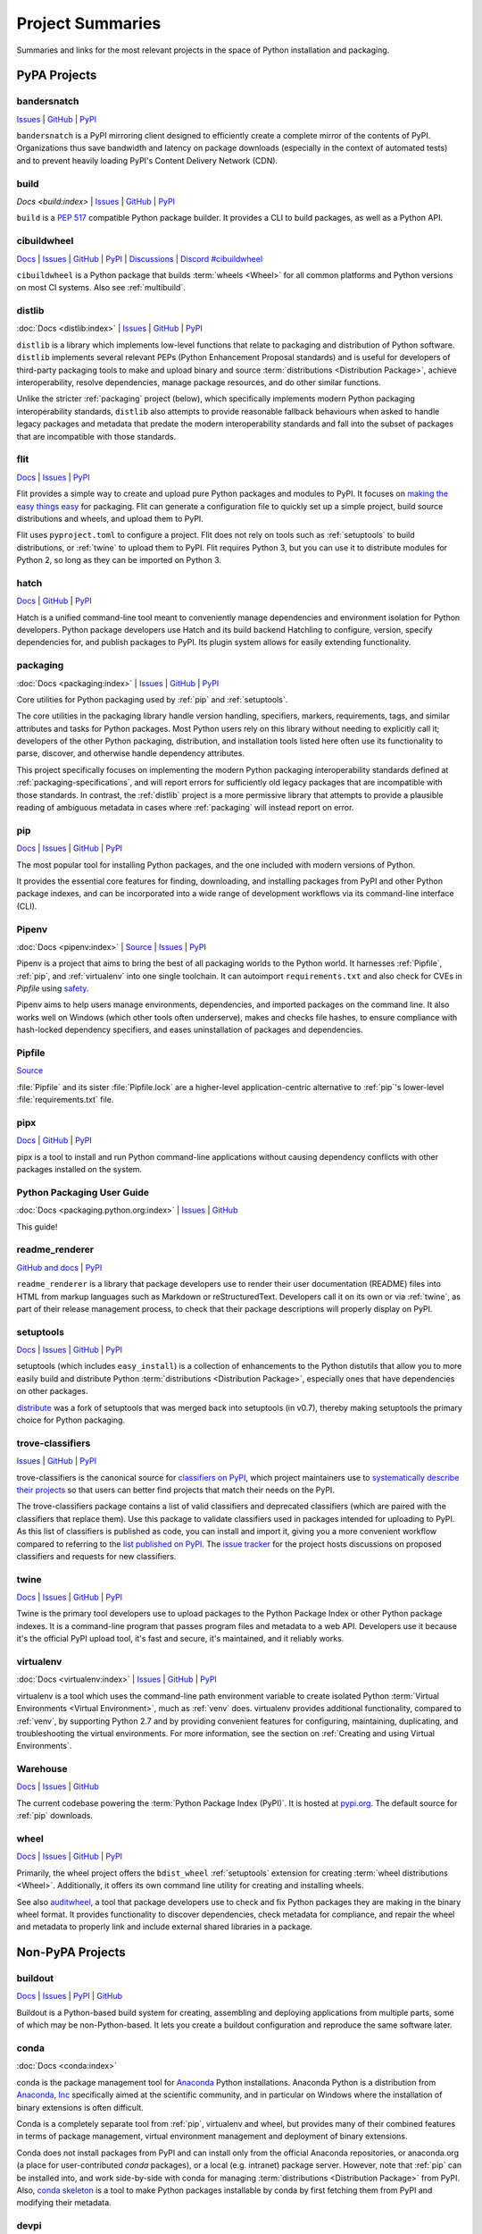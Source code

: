 
.. _projects:

=================
Project Summaries
=================

Summaries and links for the most relevant projects in the space of Python
installation and packaging.

.. _pypa_projects:

PyPA Projects
#############

.. _bandersnatch:

bandersnatch
============

`Issues <https://github.com/pypa/bandersnatch/issues>`__ |
`GitHub <https://github.com/pypa/bandersnatch>`__ |
`PyPI <https://pypi.org/project/bandersnatch>`__

``bandersnatch`` is a PyPI mirroring client designed to efficiently
create a complete mirror of the contents of PyPI. Organizations thus
save bandwidth and latency on package downloads (especially in the
context of automated tests) and to prevent heavily loading PyPI's
Content Delivery Network (CDN).


.. _build:

build
=====

`Docs <build:index>` |
`Issues <https://github.com/pypa/build/issues>`__ |
`GitHub <https://github.com/pypa/build>`__ |
`PyPI <https://pypi.org/project/build>`__

``build`` is a :pep:`517` compatible Python package builder. It provides a CLI to
build packages, as well as a Python API.


.. _cibuildwheel:

cibuildwheel
============

`Docs <https://cibuildwheel.readthedocs.io/>`__ |
`Issues <https://github.com/pypa/cibuildwheel/issues>`__ |
`GitHub <https://github.com/pypa/cibuildwheel>`__ |
`PyPI <https://pypi.org/project/cibuildwheel>`__ |
`Discussions <https://github.com/pypa/cibuildwheel/discussions>`__ |
`Discord #cibuildwheel <https://discord.com/invite/pypa>`__

``cibuildwheel`` is a Python package that builds :term:`wheels <Wheel>` for all common
platforms and Python versions on most CI systems. Also see :ref:`multibuild`.

.. _distlib:

distlib
=======

:doc:`Docs <distlib:index>` |
`Issues <https://github.com/pypa/distlib/issues>`__ |
`GitHub <https://github.com/pypa/distlib>`__ |
`PyPI <https://pypi.org/project/distlib>`__

``distlib`` is a library which implements low-level functions that
relate to packaging and distribution of Python software.  ``distlib``
implements several relevant PEPs (Python Enhancement Proposal
standards) and is useful for developers of third-party packaging tools
to make and upload binary and source :term:`distributions
<Distribution Package>`, achieve interoperability, resolve
dependencies, manage package resources, and do other similar
functions.

Unlike the stricter :ref:`packaging` project (below), which
specifically implements modern Python packaging interoperability
standards, ``distlib`` also attempts to provide reasonable fallback
behaviours when asked to handle legacy packages and metadata that
predate the modern interoperability standards and fall into the subset
of packages that are incompatible with those standards.

.. _flit:

flit
====

`Docs <https://flit.readthedocs.io/en/latest/>`__ |
`Issues <https://github.com/pypa/flit/issues>`__ |
`PyPI <https://pypi.org/project/flit>`__

Flit provides a simple way to create and upload pure Python packages and
modules to PyPI.  It focuses on `making the easy things easy <flit-rationale_>`_
for packaging.  Flit can generate a configuration file to quickly set up a
simple project, build source distributions and wheels, and upload them to PyPI.

Flit uses ``pyproject.toml`` to configure a project. Flit does not rely on tools
such as :ref:`setuptools` to build distributions, or :ref:`twine` to upload them
to PyPI. Flit requires Python 3, but you can use it to distribute modules for
Python 2, so long as they can be imported on Python 3.

.. _flit-rationale: https://flit.readthedocs.io/en/latest/rationale.html

.. _hatch:

hatch
=====

`Docs <https://hatch.pypa.io/latest/>`__ |
`GitHub <https://github.com/pypa/hatch>`__ |
`PyPI <https://pypi.org/project/hatch>`__

Hatch is a unified command-line tool meant to conveniently manage
dependencies and environment isolation for Python developers. Python
package developers use Hatch and its build backend Hatchling to
configure, version, specify dependencies for, and publish packages
to PyPI. Its plugin system allows for easily extending functionality.

.. _packaging:

packaging
=========

:doc:`Docs <packaging:index>` |
`Issues <https://github.com/pypa/packaging/issues>`__ |
`GitHub <https://github.com/pypa/packaging>`__ |
`PyPI <https://pypi.org/project/packaging>`__

Core utilities for Python packaging used by :ref:`pip` and :ref:`setuptools`.

The core utilities in the packaging library handle version handling,
specifiers, markers, requirements, tags, and similar attributes and
tasks for Python packages. Most Python users rely on this library
without needing to explicitly call it; developers of the other Python
packaging, distribution, and installation tools listed here often use
its functionality to parse, discover, and otherwise handle dependency
attributes.

This project specifically focuses on implementing the modern Python
packaging interoperability standards defined at
:ref:`packaging-specifications`, and will report errors for
sufficiently old legacy packages that are incompatible with those
standards. In contrast, the :ref:`distlib` project is a more
permissive library that attempts to provide a plausible reading of
ambiguous metadata in cases where :ref:`packaging` will instead report
on error.

.. _pip:

pip
===

`Docs <https://pip.pypa.io/>`__ |
`Issues <https://github.com/pypa/pip/issues>`__ |
`GitHub <https://github.com/pypa/pip>`__ |
`PyPI <https://pypi.org/project/pip/>`__

The most popular tool for installing Python packages, and the one
included with modern versions of Python.

It provides the essential core features for finding, downloading, and
installing packages from PyPI and other Python package indexes, and can be
incorporated into a wide range of development workflows via its
command-line interface (CLI).

.. _Pipenv:

Pipenv
======

:doc:`Docs <pipenv:index>` |
`Source <https://github.com/pypa/pipenv>`__ |
`Issues <https://github.com/pypa/pipenv/issues>`__ |
`PyPI <https://pypi.org/project/pipenv>`__

Pipenv is a project that aims to bring the best of all packaging worlds to the
Python world. It harnesses :ref:`Pipfile`, :ref:`pip`, and :ref:`virtualenv`
into one single toolchain. It can autoimport ``requirements.txt`` and also
check for CVEs in `Pipfile` using `safety <https://pyup.io/safety>`_.

Pipenv aims to help users manage environments, dependencies, and
imported packages on the command line. It also works well on Windows
(which other tools often underserve), makes and checks file hashes,
to ensure compliance with hash-locked dependency specifiers, and eases
uninstallation of packages and dependencies.

.. _Pipfile:

Pipfile
=======

`Source <https://github.com/pypa/pipfile>`__

:file:`Pipfile` and its sister :file:`Pipfile.lock` are a higher-level
application-centric alternative to :ref:`pip`'s lower-level
:file:`requirements.txt` file.

.. _pipx:

pipx
====

`Docs <https://pypa.github.io/pipx/>`__ |
`GitHub <https://github.com/pypa/pipx>`__ |
`PyPI <https://pypi.org/project/pipx/>`__

pipx is a tool to install and run Python command-line applications without
causing dependency conflicts with other packages installed on the system.


Python Packaging User Guide
===========================

:doc:`Docs <packaging.python.org:index>` |
`Issues <https://github.com/pypa/packaging.python.org/issues>`__ |
`GitHub <https://github.com/pypa/packaging.python.org>`__

This guide!

.. _readme_renderer:

readme_renderer
===============

`GitHub and docs <https://github.com/pypa/readme_renderer/>`__ |
`PyPI <https://pypi.org/project/readme-renderer/>`__

``readme_renderer`` is a library that package developers use to render
their user documentation (README) files into HTML from markup
languages such as Markdown or reStructuredText. Developers call it on
its own or via :ref:`twine`, as part of their release management
process, to check that their package descriptions will properly
display on PyPI.

.. _setuptools:
.. _easy_install:

setuptools
==========

`Docs <https://setuptools.readthedocs.io/en/latest/>`__ |
`Issues <https://github.com/pypa/setuptools/issues>`__ |
`GitHub <https://github.com/pypa/setuptools>`__ |
`PyPI <https://pypi.org/project/setuptools>`__

setuptools (which includes ``easy_install``) is a collection of
enhancements to the Python distutils that allow you to more easily
build and distribute Python :term:`distributions <Distribution
Package>`, especially ones that have dependencies on other packages.

`distribute`_ was a fork of setuptools that was merged back into setuptools (in
v0.7), thereby making setuptools the primary choice for Python packaging.


.. _trove-classifiers:

trove-classifiers
=================

`Issues <https://github.com/pypa/trove-classifiers/issues>`__ | `GitHub
<https://github.com/pypa/trove-classifiers>`__ | `PyPI
<https://pypi.org/project/trove-classifiers/>`__

trove-classifiers is the canonical source for `classifiers on PyPI
<https://pypi.org/classifiers/>`_, which project maintainers use to
`systematically describe their projects
<https://packaging.python.org/specifications/core-metadata/#classifier-multiple-use>`_
so that users can better find projects that match their needs on the PyPI.

The trove-classifiers package contains a list of valid classifiers and
deprecated classifiers (which are paired with the classifiers that replace
them).  Use this package to validate classifiers used in packages intended for
uploading to PyPI. As this list of classifiers is published as code, you
can install and import it, giving you a more convenient workflow compared to
referring to the `list published on PyPI <https://pypi.org/classifiers/>`_. The
`issue tracker <https://github.com/pypa/trove-classifiers/issues>`_ for the
project hosts discussions on proposed classifiers and requests for new
classifiers.


.. _twine:

twine
=====

`Docs <https://twine.readthedocs.io/en/latest/>`__ |
`Issues <https://github.com/pypa/twine/issues>`__ |
`GitHub <https://github.com/pypa/twine>`__ |
`PyPI <https://pypi.org/project/twine>`__

Twine is the primary tool developers use to upload packages to the
Python Package Index or other Python package indexes. It is a
command-line program that passes program files and metadata to a web
API. Developers use it because it's the official PyPI upload tool,
it's fast and secure, it's maintained, and it reliably works.


.. _virtualenv:

virtualenv
==========

:doc:`Docs <virtualenv:index>` |
`Issues <https://github.com/pypa/virtualenv/issues>`__ |
`GitHub <https://github.com/pypa/virtualenv>`__ |
`PyPI <https://pypi.org/project/virtualenv/>`__

virtualenv is a tool which uses the command-line path environment
variable to create isolated Python :term:`Virtual Environments
<Virtual Environment>`, much as :ref:`venv` does. virtualenv provides
additional functionality, compared to :ref:`venv`, by supporting Python
2.7 and by providing convenient features for configuring, maintaining,
duplicating, and troubleshooting the virtual environments. For more
information, see the section on :ref:`Creating and using Virtual
Environments`.


.. _warehouse:

Warehouse
=========

`Docs <https://warehouse.pypa.io/>`__ |
`Issues <https://github.com/pypa/warehouse/issues>`__ |
`GitHub <https://github.com/pypa/warehouse>`__

The current codebase powering the :term:`Python Package Index
(PyPI)`. It is hosted at `pypi.org <https://pypi.org/>`_. The default
source for :ref:`pip` downloads.


.. _wheel:

wheel
=====

`Docs <https://wheel.readthedocs.io/en/latest/>`__ |
`Issues <https://github.com/pypa/wheel/issues>`__ |
`GitHub <https://github.com/pypa/wheel>`__ |
`PyPI <https://pypi.org/project/wheel>`__

Primarily, the wheel project offers the ``bdist_wheel`` :ref:`setuptools` extension for
creating :term:`wheel distributions <Wheel>`.  Additionally, it offers its own
command line utility for creating and installing wheels.

See also `auditwheel <https://github.com/pypa/auditwheel>`__, a tool
that package developers use to check and fix Python packages they are
making in the binary wheel format. It provides functionality to
discover dependencies, check metadata for compliance, and repair the
wheel and metadata to properly link and include external shared
libraries in a package.


Non-PyPA Projects
#################

.. _buildout:

buildout
========

`Docs <http://www.buildout.org/en/latest/>`__ |
`Issues <https://bugs.launchpad.net/zc.buildout>`__ |
`PyPI <https://pypi.org/project/zc.buildout>`__ |
`GitHub <https://github.com/buildout/buildout/>`__

Buildout is a Python-based build system for creating, assembling and deploying
applications from multiple parts, some of which may be non-Python-based.  It
lets you create a buildout configuration and reproduce the same software later.

.. _conda:

conda
=====

:doc:`Docs <conda:index>`

conda is the package management tool for `Anaconda
<https://docs.anaconda.com/anaconda/>`__ Python installations.
Anaconda Python is a distribution from `Anaconda, Inc
<https://www.anaconda.com/products/individual>`__ specifically aimed at the scientific
community, and in particular on Windows where the installation of binary
extensions is often difficult.

Conda is a completely separate tool from :ref:`pip`, virtualenv and wheel, but provides
many of their combined features in terms of package management, virtual environment
management and deployment of binary extensions.

Conda does not install packages from PyPI and can install only from
the official Anaconda repositories, or anaconda.org (a place for
user-contributed *conda* packages), or a local (e.g. intranet) package
server.  However, note that :ref:`pip` can be installed into, and work
side-by-side with conda for managing :term:`distributions
<Distribution Package>` from PyPI. Also, `conda skeleton
<https://docs.conda.io/projects/conda-build/en/latest/user-guide/tutorials/build-pkgs-skeleton.html>`__
is a tool to make Python packages installable by conda by first
fetching them from PyPI and modifying their metadata.

.. _devpi:

devpi
=====

`Docs <http://doc.devpi.net/latest/>`__ |
:gh:`Issues <devpi/devpi/issues>` |
`PyPI <https://pypi.org/project/devpi>`__

devpi features a powerful PyPI-compatible server and PyPI proxy cache
with a complementary command line tool to drive packaging, testing and
release activities with Python. devpi also provides a browsable and
searchable web interface.

.. _enscons:

enscons
=======

:gh:`Source <dholth/enscons>` |
:gh:`Issues <dholth/enscons/issues>` |
`PyPI <https://pypi.org/project/enscons>`__

Enscons is a Python packaging tool based on `SCons`_. It builds
:ref:`pip`-compatible source distributions and wheels without using
distutils or setuptools, including distributions with C
extensions. Enscons has a different architecture and philosophy than
:ref:`distutils`. Rather than adding build features to a Python
packaging system, enscons adds Python packaging to a general purpose
build system. Enscons helps you to build sdists that can be
automatically built by :ref:`pip`, and wheels that are independent of
enscons.

.. _SCons: https://scons.org/

.. _hashdist:

Hashdist
========

`Docs <https://hashdist.readthedocs.io/en/latest/>`__ |
`GitHub <https://github.com/hashdist/hashdist/>`__

Hashdist is a library for building non-root software
distributions. Hashdist is trying to be “the Debian of choice for
cases where Debian technology doesn’t work”. The best way for
Pythonistas to think about Hashdist may be a more powerful hybrid of
:ref:`virtualenv` and :ref:`buildout`. It is aimed at solving the
problem of installing scientific software, and making package
distribution stateless, cached, and branchable. It is used by some
researchers but has been lacking in maintenance since 2016.

.. _meson-python:

meson-python
============

`Docs <https://meson-python.readthedocs.io/en/latest/>`__ |
`GitHub <https://github.com/mesonbuild/meson-python>`__

``meson-python`` is a build backend that uses the Meson_ build system. It enables
Python package authors to use Meson_ as the build system for their package. It
supports a wide variety of languages, including C, and is able to fill the needs
of most complex build configurations.

.. _Meson: https://github.com/mesonbuild/meson

.. _multibuild:

multibuild
==========

`GitHub <https://github.com/matthew-brett/multibuild>`__

Multibuild is a set of CI scripts for building and testing Python :term:`wheels <Wheel>` for
Linux, macOS, and (less flexibly) Windows. Also see :ref:`cibuildwheel`.

.. _pdm:

pdm
===

`Docs <https://pdm.fming.dev/>`__ |
`GitHub <https://github.com/pdm-project/pdm/>`__ |
`PyPI <https://pypi.org/project/pdm>`__

PDM is a modern Python package manager. It uses :term:`pyproject.toml` to store
project metadata as defined in :pep:`621`.

.. _pex:

pex
===

`Docs <https://pex.readthedocs.io/en/latest/>`__ |
`GitHub <https://github.com/pantsbuild/pex/>`__ |
`PyPI <https://pypi.org/project/pex>`__

pex is both a library and tool for generating :file:`.pex` (Python EXecutable)
files, standalone Python environments in the spirit of :ref:`virtualenv`.
:file:`.pex` files are just carefully constructed zip files with a
``#!/usr/bin/env python`` and special :file:`__main__.py`, and are designed to
make deployment of Python applications as simple as ``cp``.

.. _pip-tools:

pip-tools
=========

`Docs <https://pip-tools.readthedocs.io/en/latest/>`__ |
`GitHub <https://github.com/jazzband/pip-tools/>`__ |
`PyPI <https://pypi.org/project/pip-tools/>`__

pip-tools is a suite of tools meant for Python system administrators
and release managers who particularly want to keep their builds
deterministic yet stay up to date with new versions of their
dependencies. Users can specify particular release of their
dependencies via hash, conveniently make a properly formatted list of
requirements from information in other parts of their program, update
all dependencies (a feature :ref:`pip` currently does not provide), and
create layers of constraints for the program to obey.

.. _piwheels:

piwheels
========

`Website <https://www.piwheels.org/>`__ |
:doc:`Docs <piwheels:index>` |
`GitHub <https://github.com/piwheels/piwheels/>`__

piwheels is a website, and software underpinning it, that fetches
source code distribution packages from PyPI and compiles them into
binary wheels that are optimized for installation onto Raspberry Pi
computers. Raspberry Pi OS pre-configures pip to use piwheels.org as
an additional index to PyPI.

.. _poetry:

poetry
======

`Docs <https://python-poetry.org/>`__ |
`GitHub <https://github.com/python-poetry/poetry>`__ |
`PyPI <https://pypi.org/project/poetry/>`__

poetry is a command-line tool to handle dependency installation and
isolation as well as building and packaging of Python packages. It
uses ``pyproject.toml`` and, instead of depending on the resolver
functionality within :ref:`pip`, provides its own dependency resolver.
It attempts to speed users' experience of installation and dependency
resolution by locally caching metadata about dependencies.

.. _pypiserver:

pypiserver
==========

`Docs <https://github.com/pypiserver/pypiserver/blob/master/README.md>`__ |
`GitHub <https://github.com/pypiserver/pypiserver>`__ |
`PyPI <https://pypi.org/project/pypiserver/>`__

pypiserver is a minimalist application that serves as a private Python
package index within organizations, implementing a simple API and
browser interface. You can upload private packages using standard
upload tools, and users can download and install them with :ref:`pip`,
without publishing them publicly. Organizations who use pypiserver
usually download packages both from pypiserver and from PyPI.

.. _pyscaffold:

PyScaffold
==========

`Docs <https://pyscaffold.org>`__ |
`GitHub <https://github.com/pyscaffold/pyscaffold>`__ |
`PyPI <https://pypi.org/project/pyscaffold/>`__

PyScaffold is a project generator for bootstrapping Python packages,
ready to be shared on PyPI and installable via :ref:`pip`.
It relies on a set of sane default configurations for established tools
(such as :ref:`setuptools`, pytest_ and Sphinx_) to provide a productive
environment so developers can start coding right away.
PyScaffold can also be used with existing projects to make packaging
easier.


.. _scikit-build:

scikit-build
============

`Docs <https://scikit-build.readthedocs.io/en/latest/>`__ |
`GitHub <https://github.com/scikit-build/scikit-build/>`__ |
`PyPI <https://pypi.org/project/scikit-build>`__

Scikit-build is an improved build system generator for CPython
C/C++/Fortran/Cython extensions that integrates with :ref:`setuptools`, :ref:`wheel`
and :ref:`pip`. It internally uses `cmake <https://pypi.org/project/cmake>`__ (available
on PyPI) to provide better support for additional compilers, build systems,
cross compilation, and locating dependencies and their associated
build requirements. To speed up and parallelize the build of large projects,
the user can install `ninja <https://pypi.org/project/ninja>`__ (also available
on PyPI).

.. _shiv:

shiv
====

`Docs <https://shiv.readthedocs.io/en/latest/>`__ |
`GitHub <https://github.com/linkedin/shiv>`__ |
`PyPI <https://pypi.org/project/shiv/>`__

shiv is a command line utility for building fully self contained
Python zipapps as outlined in :pep:`441`, but with all their
dependencies included. Its primary goal is making distributing Python
applications and command line tools fast & easy.

.. _spack:

Spack
=====

:doc:`Docs <spack:index>` |
`GitHub <https://github.com/spack/spack>`__ |
`Paper <https://www.computer.org/csdl/proceedings-article/sc/2015/2807623/12OmNBf94Xq>`__ |
`Slides <https://tgamblin.github.io/files/Gamblin-Spack-SC15-Talk.pdf>`__

A flexible package manager designed to support multiple versions,
configurations, platforms, and compilers.  Spack is like Homebrew, but
packages are written in Python and parameterized to allow easy
swapping of compilers, library versions, build options,
etc. Arbitrarily many versions of packages can coexist on the same
system. Spack was designed for rapidly building high performance
scientific applications on clusters and supercomputers.

Spack is not in PyPI (yet), but it requires no installation and can be
used immediately after cloning from GitHub.

.. _zestreleaser:

zest.releaser
=============

`Docs <https://zestreleaser.readthedocs.io/en/latest/>`__ |
`GitHub <https://github.com/zestsoftware/zest.releaser/>`__ |
`PyPI <https://pypi.org/project/zest.releaser/>`__

``zest.releaser`` is a Python package release tool providing an
abstraction layer on top of :ref:`twine`. Python developers use
``zest.releaser`` to automate incrementing package version numbers,
updating changelogs, tagging releases in source control, and uploading
new packages to PyPI.

Standard Library Projects
#########################

.. _ensurepip:

ensurepip
=========

`Docs <https://docs.python.org/3/library/ensurepip.html>`__ |
`Issues <https://bugs.python.org/>`__

A package in the Python Standard Library that provides support for bootstrapping
:ref:`pip` into an existing Python installation or virtual environment.  In most
cases, end users won't use this module, but rather it will be used during the
build of the Python distribution.


.. _distutils:

distutils
=========

`Docs <https://docs.python.org/3/library/distutils.html>`__ |
`Issues <https://bugs.python.org/>`__

The original Python packaging system, added to the standard library in
Python 2.0.

Due to the challenges of maintaining a packaging system
where feature updates are tightly coupled to language runtime updates,
direct usage of :ref:`distutils` is now actively discouraged, with
:ref:`Setuptools` being the preferred replacement. :ref:`Setuptools`
not only provides features that plain :ref:`distutils` doesn't offer
(such as dependency declarations and entry point declarations), it
also provides a consistent build interface and feature set across all
supported Python versions.


.. _venv:

venv
====

`Docs <https://docs.python.org/3/library/venv.html>`__ |
`Issues <https://github.com/python/cpython/issues>`__

A package in the Python Standard Library (starting with Python 3.3) for
creating :term:`Virtual Environments <Virtual Environment>`.  For more
information, see the section on :ref:`Creating and using Virtual Environments`.


----

.. _distribute: https://pypi.org/project/distribute
.. _Sphinx: https://www.sphinx-doc.org/en/master/
.. _pytest: https://docs.pytest.org/en/stable/
